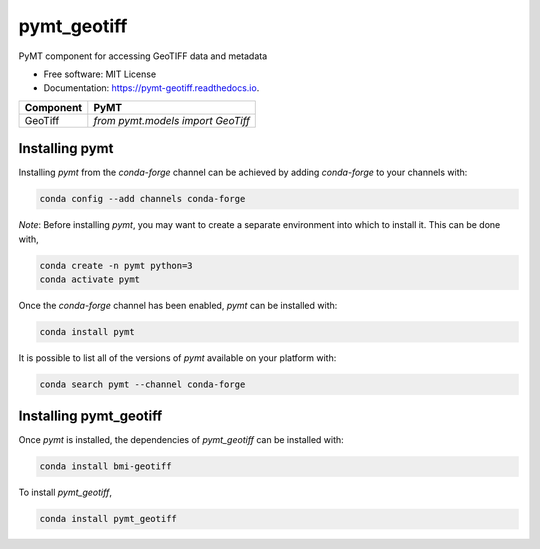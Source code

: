 ============
pymt_geotiff
============


.. image:: https://img.shields.io/badge/CSDMS-Basic%20Model%20Interface-green.svg
        :target: https://bmi.readthedocs.io/
        :alt: Basic Model Interface

.. image:: https://img.shields.io/badge/recipe-pymt_geotiff-green.svg
        :target: https://anaconda.org/conda-forge/pymt_geotiff

.. image:: https://readthedocs.org/projects/pymt-geotiff/badge/?version=latest
        :target: https://pymt-geotiff.readthedocs.io/en/latest/?badge=latest
        :alt: Documentation Status

.. image:: https://github.com/pymt-lab/pymt_geotiff/actions/workflows/test.yml/badge.svg
        :target: https://github.com/pymt-lab/pymt_geotiff/actions/workflows/test.yml

.. image:: https://github.com/pymt-lab/pymt_geotiff/actions/workflows/flake8.yml/badge.svg
        :target: https://github.com/pymt-lab/pymt_geotiff/actions/workflows/flake8.yml

.. image:: https://github.com/pymt-lab/pymt_geotiff/actions/workflows/black.yml/badge.svg
        :target: https://github.com/pymt-lab/pymt_geotiff/actions/workflows/black.yml


PyMT component for accessing GeoTIFF data and metadata


* Free software: MIT License
* Documentation: https://pymt-geotiff.readthedocs.io.




========= ===================================
Component PyMT
========= ===================================
GeoTiff   `from pymt.models import GeoTiff`
========= ===================================

---------------
Installing pymt
---------------

Installing `pymt` from the `conda-forge` channel can be achieved by adding
`conda-forge` to your channels with:

.. code::

  conda config --add channels conda-forge

*Note*: Before installing `pymt`, you may want to create a separate environment
into which to install it. This can be done with,

.. code::

  conda create -n pymt python=3
  conda activate pymt

Once the `conda-forge` channel has been enabled, `pymt` can be installed with:

.. code::

  conda install pymt

It is possible to list all of the versions of `pymt` available on your platform with:

.. code::

  conda search pymt --channel conda-forge

-----------------------
Installing pymt_geotiff
-----------------------

Once `pymt` is installed, the dependencies of `pymt_geotiff` can
be installed with:

.. code::

  conda install bmi-geotiff

To install `pymt_geotiff`,

.. code::

  conda install pymt_geotiff
